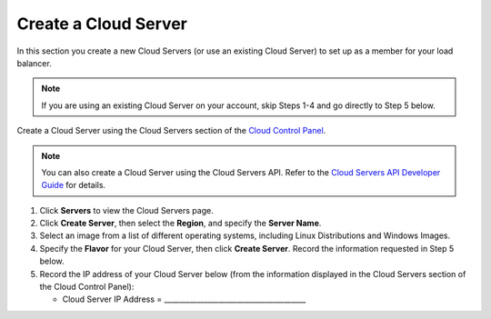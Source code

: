 .. _create-cloud-servers:

=========================
Create a Cloud Server
=========================

In this section you create a new Cloud Servers (or use an
existing Cloud Server) to set up as a member for your load balancer.

.. note::
   If you are using an existing Cloud Server on your account, skip Steps 1-4
   and go directly to Step 5 below.

Create a Cloud Server using the Cloud Servers section of the `Cloud Control
Panel <http://mycloud.rackspace.com/>`__.

.. note::
   You can also create a Cloud Server using the Cloud Servers API. Refer to
   the `Cloud Servers API Developer Guide <https://developer.rackspace.com/docs/cloud-servers/v2/developer-guide/#developer-guide>`__
   for details.

#. Click **Servers** to view the Cloud Servers page.

#. Click **Create Server**, then select the **Region**, and specify the **Server Name**.

#. Select an image from a list of different operating systems, including
   Linux Distributions and Windows Images.

#. Specify the **Flavor** for your Cloud Server, then click **Create Server**. Record 
   the information requested in Step 5 below.

#. Record the IP address of your Cloud Server below (from the
   information displayed in the Cloud Servers section of the Cloud
   Control Panel):

   -  Cloud Server IP Address =
      \_\_\_\_\_\_\_\_\_\_\_\_\_\_\_\_\_\_\_\_\_\_\_\_\_\_\_\_\_\_\_\_\_\_\_\_\_\_\_

   

